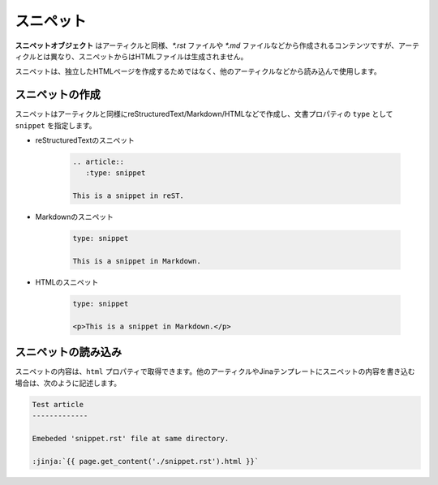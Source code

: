
.. article::
  :order: 4
  

スニペット
======================

**スニペットオブジェクト** はアーティクルと同様、`*.rst` ファイルや `*.md` ファイルなどから作成されるコンテンツですが、アーティクルとは異なり、スニペットからはHTMLファイルは生成されません。

スニペットは、独立したHTMLページを作成するためではなく、他のアーティクルなどから読み込んで使用します。


スニペットの作成
-----------------------

スニペットはアーティクルと同様にreStructuredText/Markdown/HTMLなどで作成し、文書プロパティの ``type`` として ``snippet`` を指定します。


- reStructuredTextのスニペット

   .. code-block:: rst

      .. article::
         :type: snippet

      This is a snippet in reST.

- Markdownのスニペット

   .. code-block:: md

      type: snippet

      This is a snippet in Markdown.

- HTMLのスニペット

   .. code-block:: html

      type: snippet

      <p>This is a snippet in Markdown.</p>


スニペットの読み込み
-----------------------

スニペットの内容は、``html`` プロパティで取得できます。他のアーティクルやJinaテンプレートにスニペットの内容を書き込む場合は、次のように記述します。

.. code-block:: rst

   Test article
   -------------

   Emebeded 'snippet.rst' file at same directory.

   :jinja:`{{ page.get_content('./snippet.rst').html }}`


